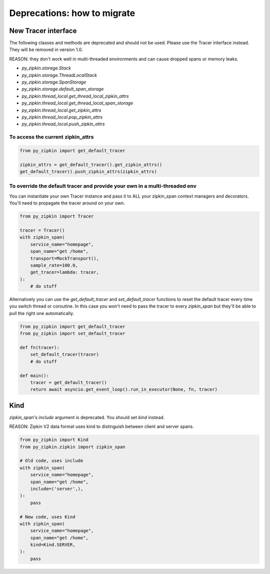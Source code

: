 Deprecations: how to migrate
============================

New Tracer interface
--------------------

The following classes and methods are deprecated and should not be used.
Please use the Tracer interface instead.
They will be removed in version 1.0.

REASON: they don't work well in multi-threaded environments and can cause
dropped spans or memory leaks.

- `py_zipkin.storage.Stack`
- `py_zipkin.storage.ThreadLocalStack`
- `py_zipkin.storage.SpanStorage`
- `py_zipkin.storage.default_span_storage`
- `py_zipkin.thread_local.get_thread_local_zipkin_attrs`
- `py_zipkin.thread_local.get_thread_local_span_storage`
- `py_zipkin.thread_local.get_zipkin_attrs`
- `py_zipkin.thread_local.pop_zipkin_attrs`
- `py_zipkin.thread_local.push_zipkin_attrs`

To access the current zipkin_attrs
~~~~~~~~~~~~~~~~~~~~~~~~~~~~~~~~~~

.. code-block:: python

    from py_zipkin import get_default_tracer

    zipkin_attrs = get_default_tracer().get_zipkin_attrs()
    get_default_tracer().push_zipkin_attrs(zipkin_attrs)

To override the default tracer and provide your own in a multi-threaded env
~~~~~~~~~~~~~~~~~~~~~~~~~~~~~~~~~~~~~~~~~~~~~~~~~~~~~~~~~~~~~~~~~~~~~~~~~~~

You can instantiate your own Tracer instance and pass it to ALL your zipkin_span
context managers and decorators. You'll need to propagate the tracer around on
your own.

.. code-block:: python

    from py_zipkin import Tracer

    tracer = Tracer()
    with zipkin_span(
        service_name="homepage",
        span_name="get /home",
        transport=MockTransport(),
        sample_rate=100.0,
        get_tracer=lambda: tracer,
    ):
        # do stuff

Alternatively you can use the `get_default_tracer` and `set_default_tracer`
functions to reset the default tracer every time you switch thread or
coroutine. In this case you won't need to pass the tracer to every `zipkin_span`
but they'll be able to pull the right one automatically.

.. code-block:: python

    from py_zipkin import get_default_tracer
    from py_zipkin import set_default_tracer

    def fn(tracer):
        set_default_tracer(tracer)
        # do stuff

    def main():
        tracer = get_default_tracer()
        return await asyncio.get_event_loop().run_in_executor(None, fn, tracer)


Kind
----

`zipkin_span`'s `include` argument is deprecated. You should set `kind` instead.

REASON: Zipkin V2 data format uses kind to distinguish between client and
server spans.

.. code-block:: python

    from py_zipkin import Kind
    from py_zipkin.zipkin import zipkin_span

    # Old code, uses include
    with zipkin_span(
        service_name="homepage",
        span_name="get /home",
        include=('server',),
    ):
        pass

    # New code, uses Kind
    with zipkin_span(
        service_name="homepage",
        span_name="get /home",
        kind=Kind.SERVER,
    ):
        pass
